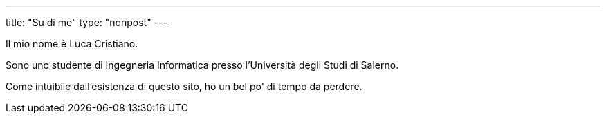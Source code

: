 ---
title: "Su di me"
type: "nonpost"
---

Il mio nome è Luca Cristiano.

Sono uno studente di Ingegneria Informatica presso l'Università degli Studi di
Salerno.

Come intuibile dall'esistenza di questo sito, ho un bel po' di tempo da perdere.
